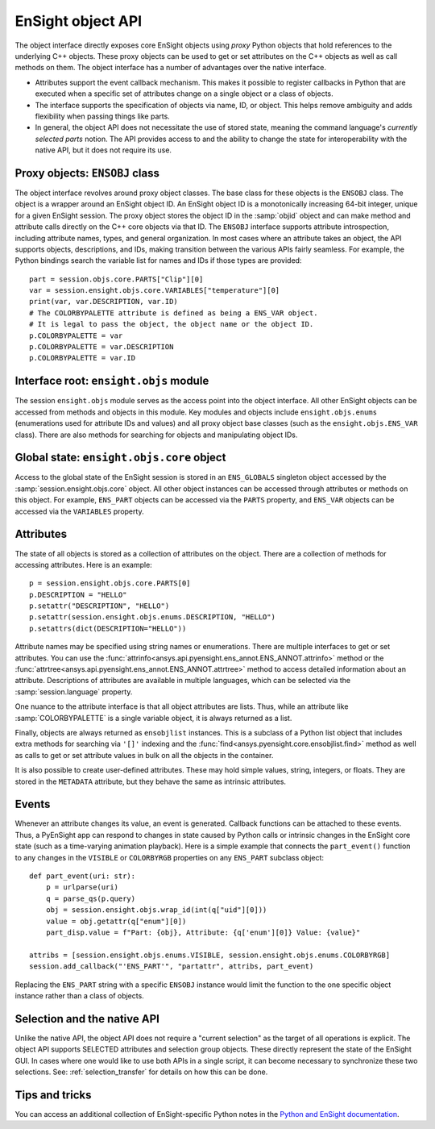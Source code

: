.. _ref_object_api:

EnSight object API
==================

The object interface directly exposes core EnSight objects using *proxy* Python objects
that hold references to the underlying C++ objects. These proxy objects can be used to
get or set attributes on the C++ objects as well as call methods on them. The object
interface has a number of advantages over the native interface.

- Attributes support the event callback mechanism. This makes it possible to
  register callbacks in Python that are executed when a specific set of attributes
  change on a single object or a class of objects.
- The interface supports the specification of objects via name, ID, or object. This helps
  remove ambiguity and adds flexibility when passing things like parts.
- In general, the object API does not necessitate the use of stored state, meaning
  the command language's *currently selected parts* notion. The API provides access
  to and the ability to change the state for interoperability with the native API,
  but it does not require its use.

Proxy objects: ``ENSOBJ`` class
-------------------------------

The object interface revolves around proxy object classes. The base class for these
objects is the ``ENSOBJ`` class. The object is a wrapper around an EnSight
object ID. An EnSight object ID is a monotonically increasing 64-bit integer, unique for a
given EnSight session. The proxy object stores the object ID in the :samp:`objid` object and
can make method and attribute calls directly on the C++ core objects via that ID. The
``ENSOBJ`` interface supports attribute introspection, including attribute names, types, and
general organization. In most cases where an attribute takes an object, the API supports
objects, descriptions, and IDs, making transition between the various APIs fairly seamless.
For example, the Python bindings search the variable list for names and IDs if
those types are provided::

    part = session.objs.core.PARTS["Clip"][0]
    var = session.ensight.objs.core.VARIABLES["temperature"][0]
    print(var, var.DESCRIPTION, var.ID)
    # The COLORBYPALETTE attribute is defined as being a ENS_VAR object.
    # It is legal to pass the object, the object name or the object ID.
    p.COLORBYPALETTE = var
    p.COLORBYPALETTE = var.DESCRIPTION
    p.COLORBYPALETTE = var.ID


Interface root: ``ensight.objs`` module
---------------------------------------

The session ``ensight.objs`` module serves as the access point into the object interface.
All other EnSight objects can be accessed from methods and objects in this
module. Key modules and objects include ``ensight.objs.enums`` (enumerations used for
attribute IDs and values) and all proxy object base classes (such as the
``ensight.objs.ENS_VAR`` class). There are also methods for searching for objects
and manipulating object IDs.


Global state: ``ensight.objs.core`` object
------------------------------------------

Access to the global state of the EnSight session is stored in an ``ENS_GLOBALS`` singleton object
accessed by the :samp:`session.ensight.objs.core` object. All other object instances can be
accessed through attributes or methods on this object. For example, ``ENS_PART`` objects can
be accessed via the ``PARTS`` property, and ``ENS_VAR`` objects can be accessed via the
``VARIABLES`` property.


Attributes
----------

The state of all objects is stored as a collection of attributes on the object.
There are a collection of methods for accessing attributes. Here is an example::

    p = session.ensight.objs.core.PARTS[0]
    p.DESCRIPTION = "HELLO"
    p.setattr("DESCRIPTION", "HELLO")
    p.setattr(session.ensight.objs.enums.DESCRIPTION, "HELLO")
    p.setattrs(dict(DESCRIPTION="HELLO"))


Attribute names may be specified using string names or enumerations. There are multiple
interfaces to get or set attributes. You can use the :func:`attrinfo<ansys.api.pyensight.ens_annot.ENS_ANNOT.attrinfo>`
method or the  :func:`attrtree<ansys.api.pyensight.ens_annot.ENS_ANNOT.attrtree>`
method to access detailed information about an attribute. Descriptions of attributes
are available in multiple languages, which can be selected via the :samp:`session.language`
property.

One nuance to the attribute interface is that all object attributes are lists. Thus,
while an attribute like :samp:`COLORBYPALETTE` is a single variable object, it is always
returned as a list.

Finally, objects are always returned as ``ensobjlist`` instances. This is a subclass
of a Python list object that includes extra methods for searching via ``'[]'``
indexing and the :func:`find<ansys.pyensight.core.ensobjlist.find>` method as well as
calls to get or set attribute values in bulk on all the objects in the container.

It is also possible to create user-defined attributes. These may hold simple
values, string, integers, or floats. They are stored in the ``METADATA`` attribute,
but they behave the same as intrinsic attributes.

Events
------

Whenever an attribute changes its value, an event is generated. Callback functions
can be attached to these events. Thus, a PyEnSight app can respond to changes
in state caused by Python calls or intrinsic changes in the EnSight core state (such
as a time-varying animation playback). Here is a simple example that connects the
``part_event()`` function to any changes in the ``VISIBLE`` or ``COLORBYRGB`` properties
on any ``ENS_PART`` subclass object::

    def part_event(uri: str):
        p = urlparse(uri)
        q = parse_qs(p.query)
        obj = session.ensight.objs.wrap_id(int(q["uid"][0]))
        value = obj.getattr(q["enum"][0])
        part_disp.value = f"Part: {obj}, Attribute: {q['enum'][0]} Value: {value}"

    attribs = [session.ensight.objs.enums.VISIBLE, session.ensight.objs.enums.COLORBYRGB]
    session.add_callback("'ENS_PART'", "partattr", attribs, part_event)


Replacing the ``ENS_PART`` string with a specific ``ENSOBJ`` instance would limit the
function to the one specific object instance rather than a class of objects.


Selection and the native API
----------------------------

Unlike the native API, the object API does not require a "current selection" as
the target of all operations is explicit. The object API supports SELECTED attributes
and selection group objects. These directly represent the state of the EnSight GUI.
In cases where one would like to use both APIs in a single script, it can become
necessary to synchronize these two selections. See: :ref:`selection_transfer` for details
on how this can be done.


Tips and tricks
---------------

You can access an additional collection of EnSight-specific Python notes in the
`Python and EnSight documentation <https://nexusdemo.ensight.com/docs/python/html/Python.html>`_.
